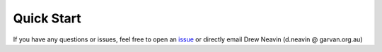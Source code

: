 .. _Demultiplexing_Quickstart-docs:

Quick Start
==========

.. _issue: https://github.com/sc-eQTLgen-consortium/WG1-pipeline-QC/issues

If you have any questions or issues, feel free to open an issue_ or directly email Drew Neavin (d.neavin @ garvan.org.au)
